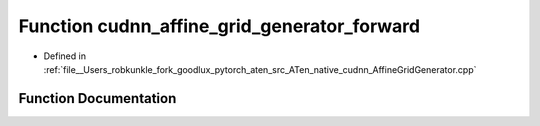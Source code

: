 .. _function_at__native__cudnn_affine_grid_generator_forward:

Function cudnn_affine_grid_generator_forward
============================================

- Defined in :ref:`file__Users_robkunkle_fork_goodlux_pytorch_aten_src_ATen_native_cudnn_AffineGridGenerator.cpp`


Function Documentation
----------------------


.. doxygenfunction:: at::native::cudnn_affine_grid_generator_forward
